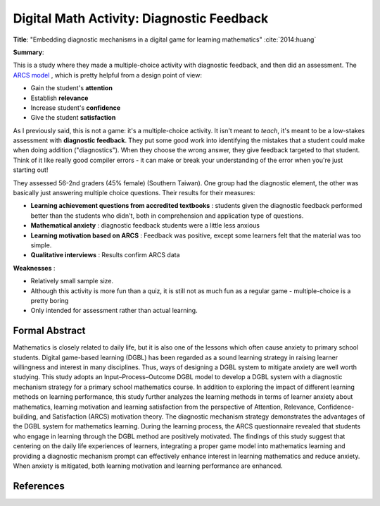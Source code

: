 Digital Math Activity: Diagnostic Feedback
------------------------------------------

**Title**: "Embedding diagnostic mechanisms in a digital game for learning mathematics" :cite:`2014:huang`

**Summary**: 

This is a study where they made a multiple-choice activity with diagnostic feedback, and then did an assessment. The `ARCS model <http://www.learning-theories.com/kellers-arcs-model-of-motivational-design.html>`_ , which is pretty helpful from a design point of view:

* Gain the student's **attention**
* Establish **relevance**
* Increase student's **confidence**
* Give the student **satisfaction**

.. image:: huang2014.png
    :alt: Embedding diagnostic mechanisms in a digital game for learning mathematics
    :target: http://dx.doi.org/10.1007/s11423-013-9315-4

As I previously said, this is not a game: it's a multiple-choice activity. It isn't meant to *teach*, it's meant to be a low-stakes assessment with **diagnostic feedback**. They put some good work into identifying the mistakes that a student could make when doing addition ("diagnostics"). When they choose the wrong answer, they give feedback targeted to that student. Think of it like really good compiler errors - it can make or break your understanding of the error when you're just starting out!

They assessed 56-2nd graders (45% female) (Southern Taiwan). One group had the diagnostic element, the other was basically just answering multiple choice questions. Their results for their measures:

* **Learning achievement questions from accredited textbooks** : students given the diagnostic feedback performed better than the students who didn't, both in comprehension and application type of questions.
* **Mathematical anxiety** : diagnostic feedback students were a little less anxious
* **Learning motivation based on ARCS** : Feedback was positive, except some learners felt that the material was too simple.
* **Qualitative interviews** : Results confirm ARCS data

**Weaknesses** :

* Relatively small sample size.
* Although this activity is more fun than a quiz, it is still not as much fun as a regular game - multiple-choice is a pretty boring
* Only intended for assessment rather than actual learning.

Formal Abstract
^^^^^^^^^^^^^^^

Mathematics is closely related to daily life, but it is also one of the lessons which often cause anxiety to primary school students. Digital game-based learning (DGBL) has been regarded as a sound learning strategy in raising learner willingness and interest in many disciplines. Thus, ways of designing a DGBL system to mitigate anxiety are well worth studying. This study adopts an Input–Process–Outcome DGBL model to develop a DGBL system with a diagnostic mechanism strategy for a primary school mathematics course. In addition to exploring the impact of different learning methods on learning performance, this study further analyzes the learning methods in terms of learner anxiety about mathematics, learning motivation and learning satisfaction from the perspective of Attention, Relevance, Confidence-building, and Satisfaction (ARCS) motivation theory. The diagnostic mechanism strategy demonstrates the advantages of the DGBL system for mathematics learning. During the learning process, the ARCS questionnaire revealed that students who engage in learning through the DGBL method are positively motivated. The findings of this study suggest that centering on the daily life experiences of learners, integrating a proper game model into mathematics learning and providing a diagnostic mechanism prompt can effectively enhance interest in learning mathematics and reduce anxiety. When anxiety is mitigated, both learning motivation and learning performance are enhanced.

References
^^^^^^^^^^

.. bibliography:: refs.bib